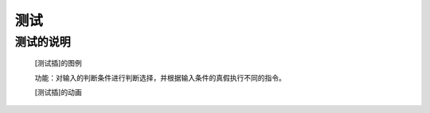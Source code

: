 **测试**
================================

**测试的说明**
>>>>>>>>>>>>>>>>>>>>>>>>>>>>>>>>>

	[测试插]的图例

	.. image:: images/logic/ifelse.png

	功能：对输入的判断条件进行判断选择，并根据输入条件的真假执行不同的指令。

	[测试插]的动画

	.. image:: images/logic/ifelse.gif